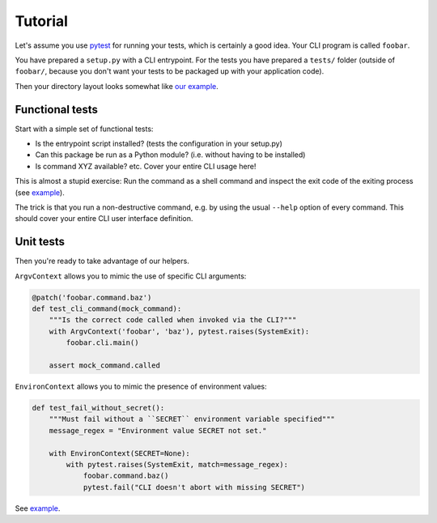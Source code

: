 Tutorial
========

Let's assume you use `pytest`_ for running your tests, which is certainly a
good idea. Your CLI program is called ``foobar``.

You have prepared a ``setup.py`` with a CLI entrypoint. For the tests you have
prepared a ``tests/`` folder (outside of ``foobar/``, because you don't want
your tests to be packaged up with your application code).

Then your directory layout looks somewhat like `our example`_.

.. _pytest: https://pytest.org/
.. _our example:
    https://github.com/painless-software/python-cli-test-helpers/tree/main/examples

Functional tests
----------------

Start with a simple set of functional tests:

- Is the entrypoint script installed? (tests the configuration in your setup.py)
- Can this package be run as a Python module? (i.e. without having to be installed)
- Is command XYZ available? etc. Cover your entire CLI usage here!

This is almost a stupid exercise: Run the command as a shell command
and inspect the exit code of the exiting process (see |example (test-cli)|_).

The trick is that you run a non-destructive command, e.g. by using the usual
``--help`` option of every command. This should cover your entire CLI user
interface definition.

.. |example (test-cli)| replace:: example
.. _example (test-cli):
    https://github.com/painless-software/python-cli-test-helpers/blob/main/examples/tests/test_cli.py

Unit tests
----------

Then you're ready to take advantage of our helpers.

``ArgvContext`` allows you to mimic the use of specific CLI arguments:

.. code-block:: python

    @patch('foobar.command.baz')
    def test_cli_command(mock_command):
        """Is the correct code called when invoked via the CLI?"""
        with ArgvContext('foobar', 'baz'), pytest.raises(SystemExit):
            foobar.cli.main()

        assert mock_command.called

``EnvironContext`` allows you to mimic the presence of environment values:

.. code-block:: python

    def test_fail_without_secret():
        """Must fail without a ``SECRET`` environment variable specified"""
        message_regex = "Environment value SECRET not set."

        with EnvironContext(SECRET=None):
            with pytest.raises(SystemExit, match=message_regex):
                foobar.command.baz()
                pytest.fail("CLI doesn't abort with missing SECRET")

See |example (test-command)|_.

.. |example (test-command)| replace:: example
.. _example (test-command):
    https://github.com/painless-software/python-cli-test-helpers/blob/main/examples/tests/test_command.py
